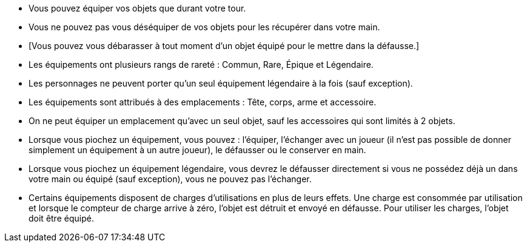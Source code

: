 :experimental:
:source-highlighter: pygments
:data-uri:
:icons: font

:toc:
:numbered:


* Vous pouvez équiper vos objets que durant votre tour.
* Vous ne pouvez pas vous déséquiper de vos objets pour les récupérer dans votre main.
* [Vous pouvez vous débarasser à tout moment d'un objet équipé pour le mettre dans la défausse.]
* Les équipements ont plusieurs rangs de rareté : Commun, Rare, Épique et Légendaire.
* Les personnages ne peuvent porter qu'un seul équipement légendaire à la fois (sauf exception).
* Les équipements sont attribués à des emplacements : Tête, corps, arme et accessoire.
* On ne peut équiper un emplacement qu'avec un seul objet, sauf les accessoires qui sont limités à 2 objets.

* Lorsque vous piochez un équipement, vous pouvez : l'équiper, l'échanger avec un joueur (il n'est pas possible de donner simplement un équipement à un autre joueur), le défausser ou le conserver en main.
* Lorsque vous piochez un équipement légendaire, vous devrez le défausser directement si vous ne possédez déjà un dans votre main ou équipé (sauf exception), vous ne pouvez pas l'échanger.

* Certains équipements disposent de charges d'utilisations en plus de leurs effets. Une charge est consommée par utilisation et lorsque le compteur de charge arrive à zéro, l'objet est détruit et envoyé en défausse.
Pour utiliser les charges, l'objet doit être équipé.
